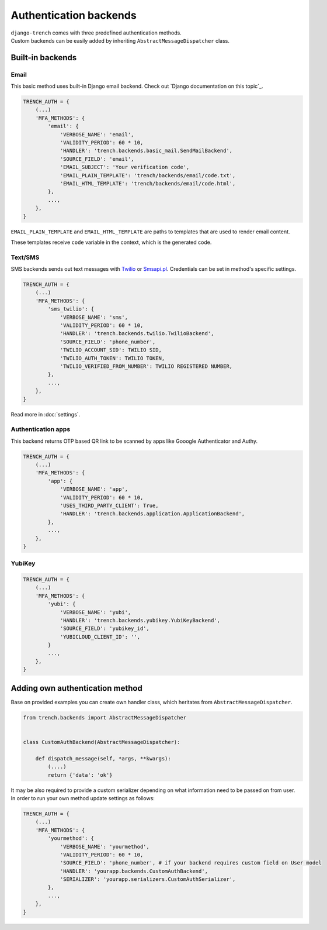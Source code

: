 Authentication backends
=======================

| ``django-trench`` comes with three predefined authentication methods.
| Custom backends can be easily added by inheriting ``AbstractMessageDispatcher`` class.

Built-in backends
"""""""""""""""""
Email
*****

This basic method uses built-in Django email backend.
Check out `Django documentation on this topic`_.

.. code-block:: python

    TRENCH_AUTH = {
        (...)
        'MFA_METHODS': {
            'email': {
                'VERBOSE_NAME': 'email',
                'VALIDITY_PERIOD': 60 * 10,
                'HANDLER': 'trench.backends.basic_mail.SendMailBackend',
                'SOURCE_FIELD': 'email',
                'EMAIL_SUBJECT': 'Your verification code',
                'EMAIL_PLAIN_TEMPLATE': 'trench/backends/email/code.txt',
                'EMAIL_HTML_TEMPLATE': 'trench/backends/email/code.html',
            },
            ...,
        },
    }

``EMAIL_PLAIN_TEMPLATE`` and ``EMAIL_HTML_TEMPLATE`` are paths to templates
that are used to render email content.

These templates receive ``code`` variable in the context,
which is the generated code.

Text/SMS
********
| SMS backends sends out text messages with `Twilio`_ or `Smsapi.pl`_. Credentials can be set in method's specific settings.

.. code-block:: python

    TRENCH_AUTH = {
        (...)
        'MFA_METHODS': {
            'sms_twilio': {
                'VERBOSE_NAME': 'sms',
                'VALIDITY_PERIOD': 60 * 10,
                'HANDLER': 'trench.backends.twilio.TwilioBackend',
                'SOURCE_FIELD': 'phone_number',
                'TWILIO_ACCOUNT_SID': TWILIO SID,
                'TWILIO_AUTH_TOKEN': TWILIO TOKEN,
                'TWILIO_VERIFIED_FROM_NUMBER': TWILIO REGISTERED NUMBER,
            },
            ...,
        },
    }

Read more in :doc:`settings`.

Authentication apps
*******************
| This backend returns OTP based QR link to be scanned by apps like Gooogle Authenticator and Authy.

.. code-block:: python

    TRENCH_AUTH = {
        (...)
        'MFA_METHODS': {
            'app': {
                'VERBOSE_NAME': 'app',
                'VALIDITY_PERIOD': 60 * 10,
                'USES_THIRD_PARTY_CLIENT': True,
                'HANDLER': 'trench.backends.application.ApplicationBackend',
            },
            ...,
        },
    }

YubiKey
*******

.. code-block:: python

    TRENCH_AUTH = {
        (...)
        'MFA_METHODS': {
            'yubi': {
                'VERBOSE_NAME': 'yubi',
                'HANDLER': 'trench.backends.yubikey.YubiKeyBackend',
                'SOURCE_FIELD': 'yubikey_id',
                'YUBICLOUD_CLIENT_ID': '',
            }
            ...,
        },
    }

Adding own authentication method
""""""""""""""""""""""""""""""""
| Base on provided examples you can create own handler class, which heritates from ``AbstractMessageDispatcher``.

.. code-block:: python

    from trench.backends import AbstractMessageDispatcher


    class CustomAuthBackend(AbstractMessageDispatcher):

        def dispatch_message(self, *args, **kwargs):
            (....)
            return {'data': 'ok'}

| It may be also required to provide a custom serializer depending on what information need to be passed on from user.
| In order to run your own method update settings as follows:

.. code-block:: python

    TRENCH_AUTH = {
        (...)
        'MFA_METHODS': {
            'yourmethod': {
                'VERBOSE_NAME': 'yourmethod',
                'VALIDITY_PERIOD': 60 * 10,
                'SOURCE_FIELD': 'phone_number', # if your backend requires custom field on User model
                'HANDLER': 'yourapp.backends.CustomAuthBackend',
                'SERIALIZER': 'yourapp.serializers.CustomAuthSerializer',
            },
            ...,
        },
    }


.. _`Django documentation`: https://docs.djangoproject.com/en/2.1/topics/email/
.. _`Twilio`: https://www.twilio.com/
.. _`Smsapi.pl`: https://www.smsapi.pl/
